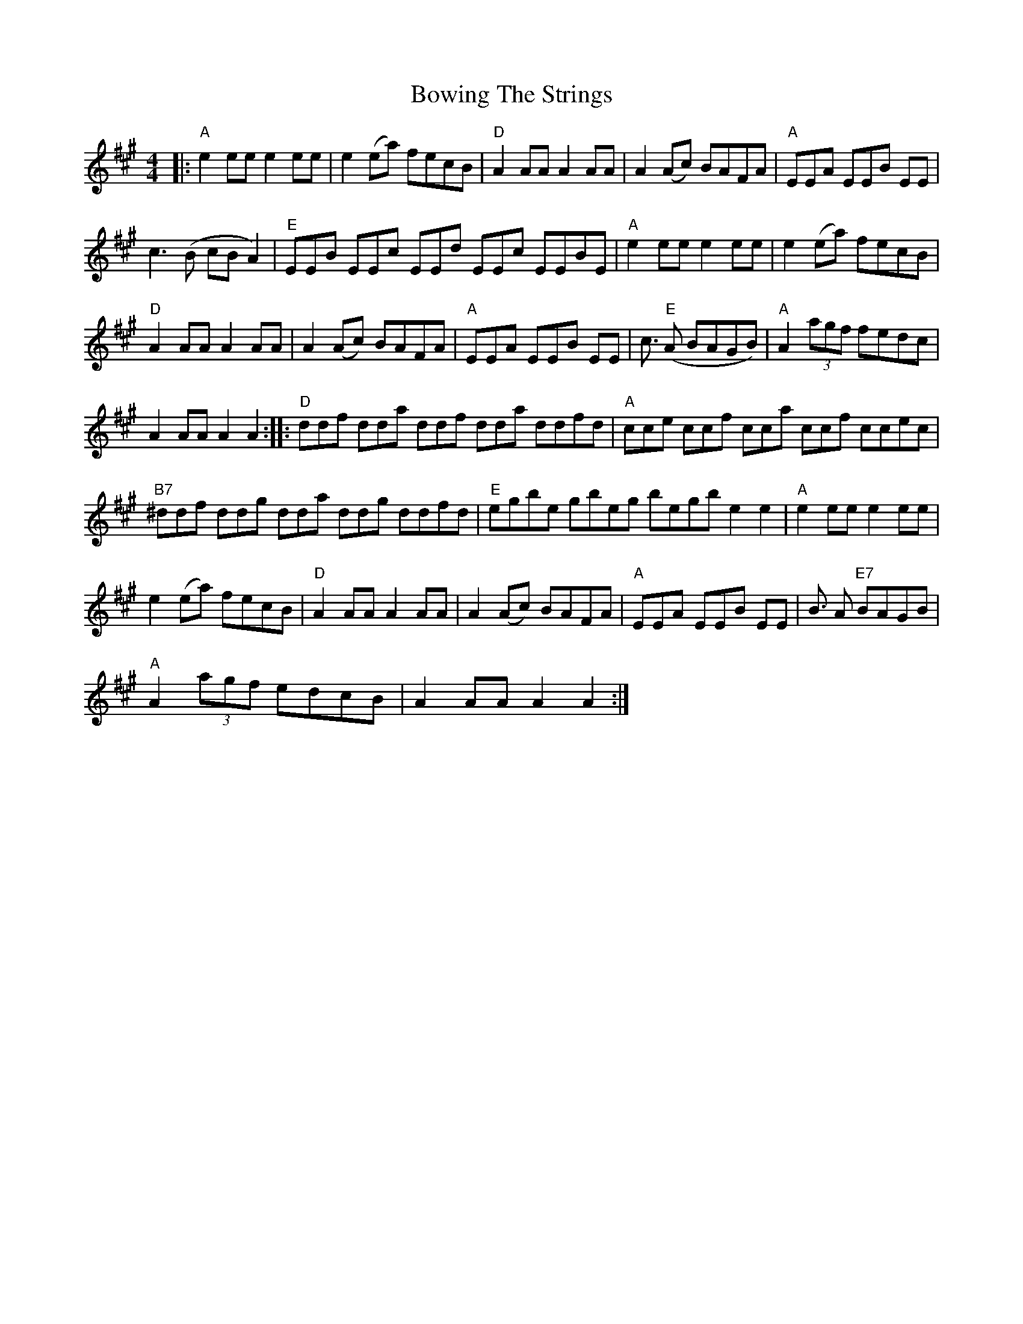 X: 4634
T: Bowing The Strings
R: reel
M: 4/4
K: Amajor
|:"A"e2 ee e2 ee|e2 (ea) fecB|"D"A2AA A2AA|A2 (Ac) BAFA|"A"EEA EEB EE|
c2>(B2 cB A2)|"E"EEB EEc EEd EEc EEBE|"A"e2 ee e2 ee|e2 (ea) fecB|
"D"A2AA A2AA|A2 (Ac) BAFA|"A"EEA EEB EE|c3/2 "E"(A BAGB)|"A"A2 (3agf fedc|
A2 AA A2 A2:|:"D"ddf dda ddf dda ddfd|"A"cce ccf cca ccf ccec|
"B7"^ddf ddg dda ddg ddfd|"E"egbe gbeg begb e2e2|"A"e2 ee e2 ee|
e2 (ea) fecB|"D"A2 AA A2 AA|A2(Ac) BAFA|"A"EEA EEB EE|B3/2 A "E7"BAGB|
"A"A2 (3agf edcB|A2AA A2A2:|


